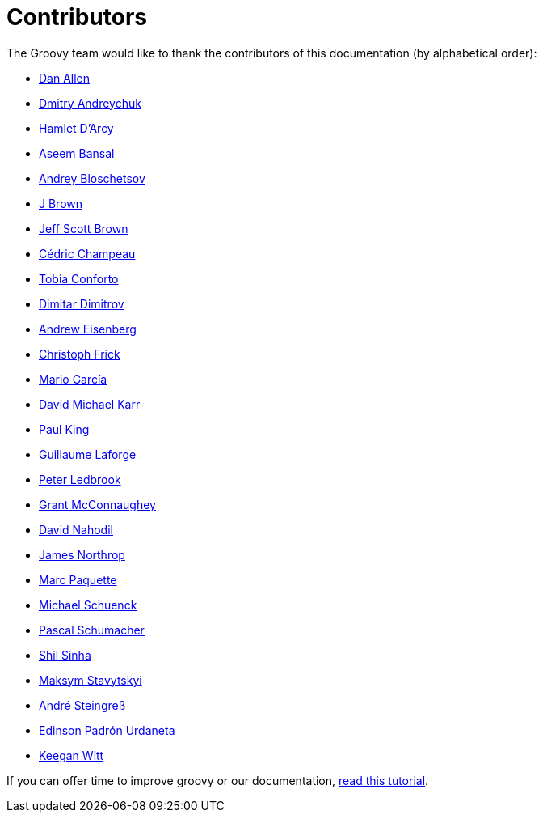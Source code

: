 //////////////////////////////////////////

  Licensed to the Apache Software Foundation (ASF) under one
  or more contributor license agreements.  See the NOTICE file
  distributed with this work for additional information
  regarding copyright ownership.  The ASF licenses this file
  to you under the Apache License, Version 2.0 (the
  "License"); you may not use this file except in compliance
  with the License.  You may obtain a copy of the License at

    http://www.apache.org/licenses/LICENSE-2.0

  Unless required by applicable law or agreed to in writing,
  software distributed under the License is distributed on an
  "AS IS" BASIS, WITHOUT WARRANTIES OR CONDITIONS OF ANY
  KIND, either express or implied.  See the License for the
  specific language governing permissions and limitations
  under the License.

//////////////////////////////////////////

= Contributors

The Groovy team would like to thank the contributors of this documentation (by alphabetical order):

* https://github.com/mojavelinux[Dan Allen]
* https://github.com/and-dmitry[Dmitry Andreychuk]
* http://hamletdarcy.blogspot.fr/[Hamlet D'Arcy]
* https://github.com/anshbansal[Aseem Bansal]
* https://github.com/bura[Andrey Bloschetsov]
* https://github.com/JBrownVisualSpection[J Brown]
* https://github.com/jeffbrown[Jeff Scott Brown]
* http://twitter.com/CedricChampeau[Cédric Champeau]
* https://github.com/tobia[Tobia Conforto]
* https://github.com/ddimtirov[Dimitar Dimitrov]
* http://twitter.com/werdnagreb[Andrew Eisenberg]
* https://github.com/christoph-frick[Christoph Frick]
* http://twitter.com/marioggar[Mario García]
* https://github.com/davidmichaelkarr[David Michael Karr]
* http://twitter.com/paulk_asert[Paul King]
* http://twitter.com/glaforge[Guillaume Laforge]
* http://twitter.com/pledbrook[Peter Ledbrook]
* http://grantmcconnaughey.github.io/[Grant McConnaughey]
* https://github.com/dnahodil[David Nahodil]
* https://github.com/jnorthr[James Northrop]
* https://github.com/marcpa00[Marc Paquette]
* https://github.com/michaelss[Michael Schuenck]
* https://github.com/PascalSchumacher[Pascal Schumacher]
* https://github.com/shils[Shil Sinha]
* https://github.com/stavytskyi[Maksym Stavytskyi]
* https://twitter.com/asteingr[André Steingreß]
* https://github.com/EPadronU[Edinson Padrón Urdaneta]
* https://github.com/keeganwitt[Keegan Witt]

If you can offer time to improve groovy or our documentation, link:groovy-contributions.html[read this tutorial].
